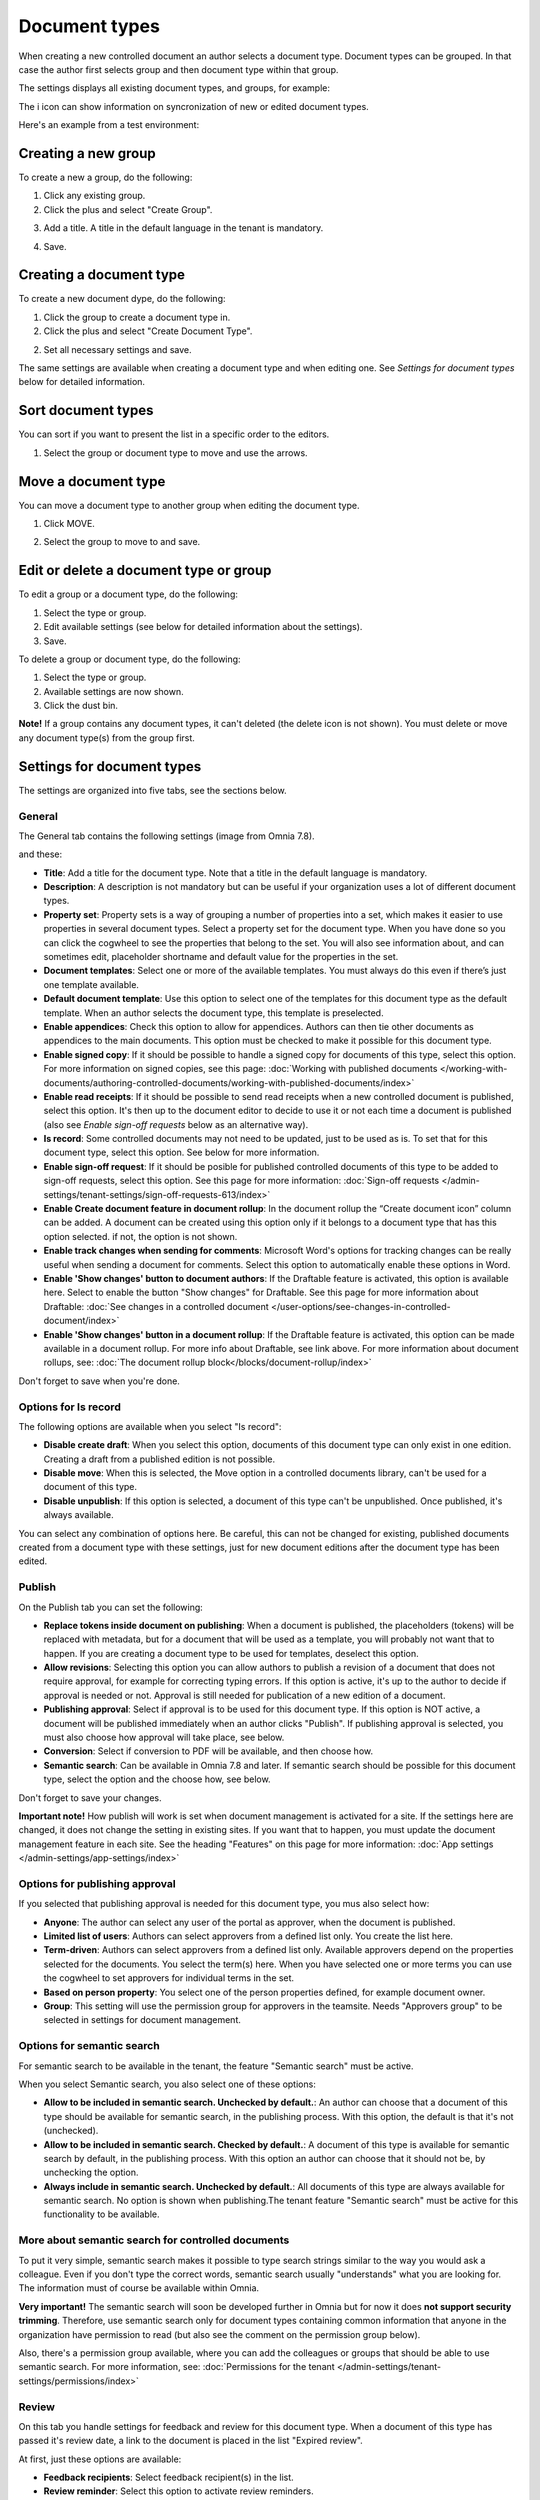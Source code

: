 Document types
================

When creating a new controlled document an author selects a document type. Document types can be grouped. In that case the author first selects group and then document type within that group.

The settings displays all existing document types, and groups, for example:

.. image:: document-types-start-v78.png

The i icon can show information on syncronization of new or edited document types.

.. image:: document-types-i-icon-v78.png

Here's an example from a test environment:

.. image:: document-types-info-v78.png

Creating a new group
**********************
To create a new a group, do the following:

1. Click any existing group.
2. Click the plus and select "Create Group".

.. image:: doctype-select-group-v78.png
 
3. Add a title. A title in the default language in the tenant is mandatory.

.. image:: doctype-group-title-v78.png

4. Save.

Creating a document type
*****************************
To create a new document dype, do the following:

1. Click the group to create a document type in.
2. Click the plus and select "Create Document Type".

.. image:: doctype-new-type-v78.png
 
2. Set all necessary settings and save.

The same settings are available when creating a document type and when editing one. See *Settings for document types* below for detailed information.

Sort document types
***********************
You can sort if you want to present the list in a specific order to the editors.

1. Select the group or document type to move and use the arrows.

.. image:: document-types-move-v78.png

Move a document type
*************************
You can move a document type to another group when editing the document type.

1. Click MOVE.

.. image:: move-image-type-1-v78.png

2. Select the group to move to and save.

.. image:: move-image-type-2-v78.png

Edit or delete a document type or group
******************************************
To edit a group or a document type, do the following:

1. Select the type or group.
2. Edit available settings (see below for detailed information about the settings).
3. Save.

To delete a group or document type, do the following:

1. Select the type or group.
2. Available settings are now shown.
3. Click the dust bin.

.. image:: doctype-delete-v78.png

**Note!** If a group contains any document types, it can't deleted (the delete icon is not shown). You must delete or move any document type(s) from the group first.

Settings for document types
****************************
The settings are organized into five tabs, see the sections below.

General
--------
The General tab contains the following settings (image from Omnia 7.8).

.. image:: document-type-general-v78-1.png

and these:

.. image:: document-type-general-v78-2.png

+ **Title**: Add a title for the document type. Note that a title in the default language is mandatory.
+ **Description**: A description is not mandatory but can be useful if your organization uses a lot of different document types.
+ **Property set**: Property sets is a way of grouping a number of properties into a set, which makes it easier to use properties in several document types. Select a property set for the document type. When you have done so you can click the cogwheel to see the properties that belong to the set. You will also see information about, and can sometimes edit, placeholder shortname and default value for the properties in the set.
+ **Document templates**: Select one or more of the available templates. You must always do this even if there’s just one template available.
+ **Default document template**: Use this option to select one of the templates for this document type as the default template. When an author selects the document type, this template is preselected.
+ **Enable appendices**: Check this option to allow for appendices. Authors can then tie other documents as appendices to the main documents. This option must be checked to make it possible for this document type.
+ **Enable signed copy**: If it should be possible to handle a signed copy for documents of this type, select this option. For more information on signed copies, see this page: :doc:`Working with published documents </working-with-documents/authoring-controlled-documents/working-with-published-documents/index>`
+ **Enable read receipts**: If it should be possible to send read receipts when a new controlled document is published, select this option. It's then up to the document editor to decide to use it or not each time a document is published (also see *Enable sign-off requests* below as an alternative way).
+ **Is record**: Some controlled documents may not need to be updated, just to be used as is. To set that for this document type, select this option. See below for more information.
+ **Enable sign-off request**: If it should be posible for published controlled documents of this type to be added to sign-off requests, select this option. See this page for more information: :doc:`Sign-off requests </admin-settings/tenant-settings/sign-off-requests-613/index>`
+ **Enable Create document feature in document rollup**: In the document rollup the “Create document icon” column can be added. A document can be created using this option only if it belongs to a document type that has this option selected. if not, the option is not shown.
+ **Enable track changes when sending for comments**: Microsoft Word's options for tracking changes can be really useful when sending a document for comments. Select this option to automatically enable these options in Word.
+ **Enable 'Show changes' button to document authors**: If the Draftable feature is activated, this option is available here. Select to enable the button "Show changes" for Draftable. See this page for more information about Draftable: :doc:`See changes in a controlled document </user-options/see-changes-in-controlled-document/index>`
+ **Enable 'Show changes' button in a document rollup**: If the Draftable feature is activated, this option can be made available in a document rollup. For more info about Draftable, see link above. For more information about document rollups, see: :doc:`The document rollup block</blocks/document-rollup/index>`

Don't forget to save when you're done.

Options for Is record
----------------------
The following options are available when you select "Is record":

.. image:: document-type-is-record-v78.png

+ **Disable create draft**: When you select this option, documents of this document type can only exist in one edition. Creating a draft from a published edition is not possible.
+ **Disable move**: When this is selected, the Move option in a controlled documents library, can't be used for a document of this type.
+ **Disable unpublish**: If this option is selected, a document of this type can't be unpublished. Once published, it's always available.

You can select any combination of options here. Be careful, this can not be changed for existing, published documents created from a document type with these settings, just for new document editions after the document type has been edited.

Publish
---------
On the Publish tab you can set the following:

.. image:: document-types-publish-v78.png

+ **Replace tokens inside document on publishing**: When a document is published, the placeholders (tokens) will be replaced with metadata, but for a document that will be used as a template, you will probably not want that to happen. If you are creating a document type to be used for templates, deselect this option.
+ **Allow revisions**: Selecting this option you can allow authors to publish a revision of a document that does not require approval, for example for correcting typing errors. If this option is active, it's up to the author to decide if approval is needed or not. Approval is still needed for publication of a new edition of a document.
+ **Publishing approval**: Select if approval is to be used for this document type. If this option is NOT active, a document will be published immediately when an author clicks "Publish". If publishing approval is selected, you must also choose how approval will take place, see below.
+ **Conversion**: Select if conversion to PDF will be available, and then choose how.
+ **Semantic search**: Can be available in Omnia 7.8 and later. If semantic search should be possible for this document type, select the option and the choose how, see below.

Don't forget to save your changes.

**Important note!** How publish will work is set when document management is activated for a site. If the settings here are changed, it does not change the setting in existing sites. If you want that to happen, you must update the document management feature in each site. See the heading "Features" on this page for more information: :doc:`App settings </admin-settings/app-settings/index>`

Options for publishing approval
--------------------------------
If you selected that publishing approval is needed for this document type, you mus also select how:

.. image:: document-types-publish-approval-v78.png

+ **Anyone**: The author can select any user of the portal as approver, when the document is published.
+ **Limited list of users**: Authors can select approvers from a defined list only. You create the list here.
+ **Term-driven**: Authors can select approvers from a defined list only. Available approvers depend on the properties selected for the documents. You select the term(s) here. When you have selected one or more terms you can use the cogwheel to set approvers for individual terms in the set.
+ **Based on person property**: You select one of the person properties defined, for example document owner.
+ **Group**: This setting will use the permission group for approvers in the teamsite. Needs "Approvers group" to be selected in settings for document management.

Options for semantic search
------------------------------
For semantic search to be available in the tenant, the feature "Semantic search" must be active.

When you select Semantic search, you also select one of these options:

.. image:: document-types-publish-semantic-v78.png

+ **Allow to be included in semantic search. Unchecked by default.**: An author can choose that a document of this type should be available for semantic search, in the publishing process. With this option, the default is that it's not (unchecked).
+ **Allow to be included in semantic search. Checked by default.**: A document of this type is available for semantic search by default, in the publishing process. With this option an author can choose that it should not be, by unchecking the option.
+ **Always include in semantic search. Unchecked by default.**: All documents of this type are always available for semantic search. No option is shown when publishing.The tenant feature "Semantic search" must be active for this functionality to be available.

More about semantic search for controlled documents
-----------------------------------------------------
To put it very simple, semantic search makes it possible to type search strings similar to the way you would ask a colleague. Even if you don't type the correct words, semantic search usually "understands" what you are looking for. The information must of course be available within Omnia.

**Very important!** The semantic search will soon be developed further in Omnia but for now it does **not support security trimming**. Therefore, use semantic search only for document types containing common information that anyone in the organization have permission to read (but also see the comment on the permission group below). 

Also, there's a permission group available, where you can add the colleagues or groups that should be able to use semantic search. For more information, see: :doc:`Permissions for the tenant </admin-settings/tenant-settings/permissions/index>`

Review
---------
On this tab you handle settings for feedback and review for this document type. When a document of this type has passed it's review date, a link to the document is placed in the list "Expired review".

At first, just these options are available:

.. image:: document-types-review-v78.png

+ **Feedback recipients**: Select feedback recipient(s) in the list. 
+ **Review reminder**: Select this option to activate review reminders.

When review reminders are activated you can set the following:

.. image:: document-types-review-reminder-v78.png

+ **Review interval**: Set number of days, months or years for the review interval. 
+ **Property**: Another way is to select a property for review. An example could be if you want authors to be able to set a specific date for review, which could be needed for a supplier agreement, for example. A date property must then have been set up for this to work.
+ **Send reminder in advance**: Set the number of days, months or years that a reminder should be sent, before the review date.
+ **Review reminder recipients**: Select review reminder recipient(s) in the list.
+ **Create task**: If a review task should be created, select this option. For more information, see below.

When you choose to create a task, this is shown:

.. image:: doctype-review-create-task-v78.png

1. Use the list to select who the task should be sent to, for example document owner.
2. Select when the task will expire.
3. Add a custom text for the review button, if needed.
4. Save when you're done with all settings. 

**Important note!** The review reminder task works this way: If a new edition/revision of a controlled document is published or the published document is deleted, any associated review reminder task will be automatically completed. If the review is completed, the review comment will be added to the document history and a new review date will be calculated based on the review reminder rule set on the document type.

Archive
----------
Use this tab to decide if documents of this type should be archived or not. If the document type should be archived, you can set archive to be used, by adding the URL. You don't have to add a URL to use the default archive.

.. image:: document-types-archive-v78.png

Retention
------------
If retention is activated, this tab is shown for all document types:

.. image:: document-types-retention-v78.png

Use this tab to set up a retention policy.

+ **Limit Retention**: Select this option if a retention policy should be set for this document type.

Then you can set the following:

.. image:: document-types-retention-settings-v78.png

+ **Calculated**: You can select to calculate the number of days, months or years from when the document was first published or when it was last published.
+ **Property**: Another way is to select a property for retention (if any are availble). Could for example be Retention date.

When the set retention time has passed, the retention manager will receive an Email. The Email includes a link to a page where the document can be terminated (completely removed from the system), if needed. 

